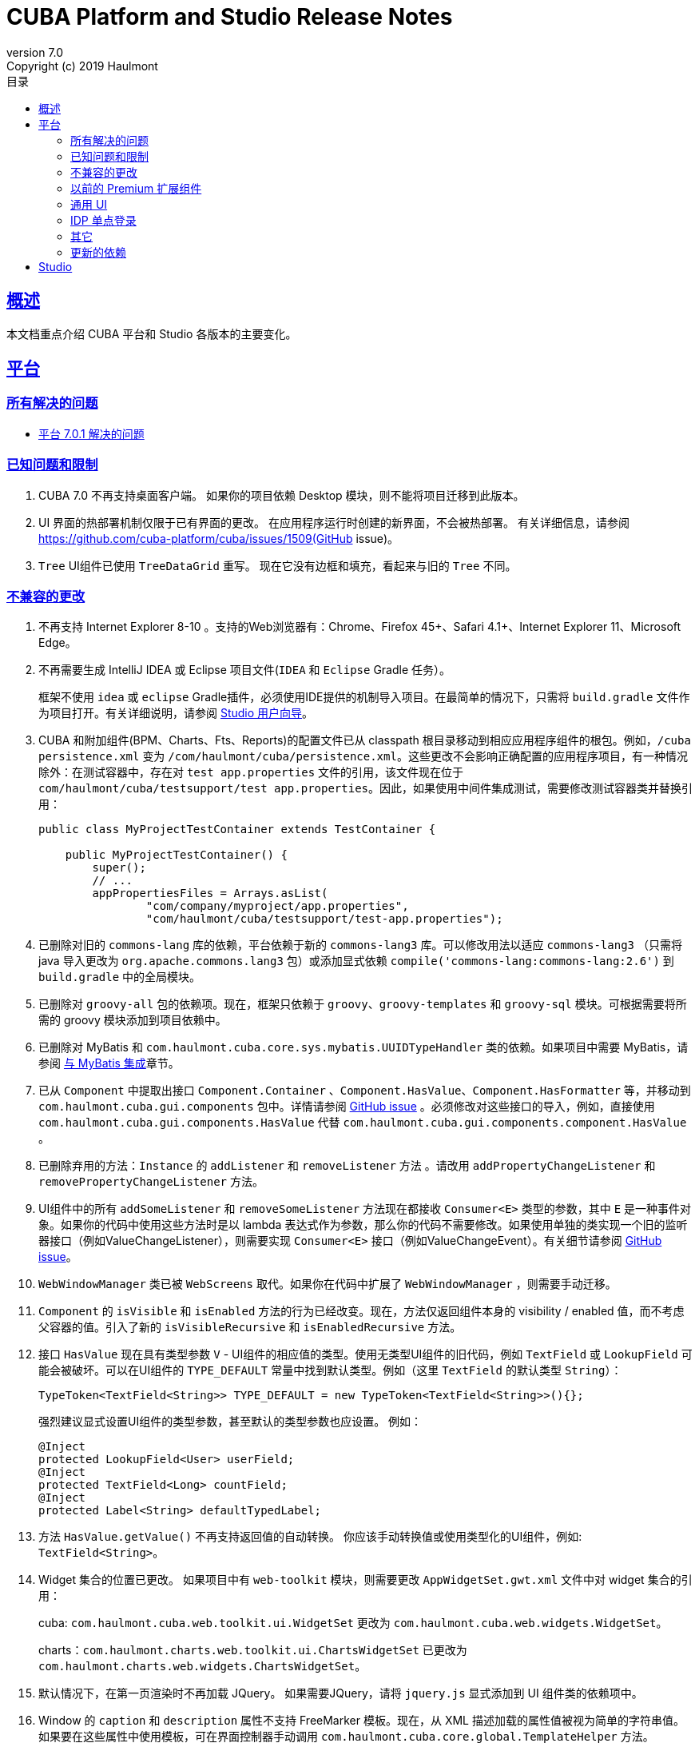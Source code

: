 = CUBA Platform and Studio Release Notes
:toc: left
:toc-title: 目录
:toclevels: 6
:sectnumlevels: 6
:stylesheet: cuba.css
:linkcss:
:source-highlighter: coderay
:imagesdir: ./img
:stylesdir: ./styles
:sourcesdir: ../../source
:doctype: book
:sectlinks:
:sectanchors:
:lang: en
:revnumber: 7.0
:version-label: Version
:revremark: Copyright (c) 2019 Haulmont
:youtrack: https://youtrack.cuba-platform.com
:manual: https://doc.cuba-platform.com/manual-{revnumber}
:studio: https://doc.cuba-platform.com/studio
:manual_app_props: https://doc.cuba-platform.com/manual-{revnumber}/app_properties_reference.html#
:reporting: https://doc.cuba-platform.com/reporting-{revnumber}
:charts: https://doc.cuba-platform.com/charts-{revnumber}
:bpm: https://doc.cuba-platform.com/bpm-{revnumber}
:githubissueslog: https://github.com/cuba-platform/documentation/blob/master/content/release_notes/issues

:!sectnums:

[[overview]]
== 概述

本文档重点介绍 CUBA 平台和 Studio 各版本的主要变化。

[[platform]]
== 平台

=== 所有解决的问题

* {githubissueslog}/release_7.0.1.md[平台 7.0.1 解决的问题]

[[known_issues]]
=== 已知问题和限制

. CUBA 7.0 不再支持桌面客户端。 如果你的项目依赖 Desktop 模块，则不能将项目迁移到此版本。

. UI 界面的热部署机制仅限于已有界面的更改。 在应用程序运行时创建的新界面，不会被热部署。 有关详细信息，请参阅 https://github.com/cuba-platform/cuba/issues/1509(GitHub issue)。

. `Tree` UI组件已使用 `TreeDataGrid` 重写。 现在它没有边框和填充，看起来与旧的 `Tree` 不同。

[[platform_breaking_changes]]
=== 不兼容的更改

. 不再支持 Internet Explorer 8-10 。支持的Web浏览器有：Chrome、Firefox 45+、Safari 4.1+、Internet Explorer 11、Microsoft Edge。

. 不再需要生成 IntelliJ IDEA 或 Eclipse 项目文件(`IDEA` 和 `Eclipse` Gradle 任务）。
+
框架不使用  `idea` 或 `eclipse` Gradle插件，必须使用IDE提供的机制导入项目。在最简单的情况下，只需将 `build.gradle` 文件作为项目打开。有关详细说明，请参阅 {studio}/open_project.html[Studio 用户向导]。
. CUBA 和附加组件(BPM、Charts、Fts、Reports)的配置文件已从 classpath 根目录移动到相应应用程序组件的根包。例如，`/cuba persistence.xml` 变为 `/com/haulmont/cuba/persistence.xml`。这些更改不会影响正确配置的应用程序项目，有一种情况除外：在测试容器中，存在对 `test app.properties` 文件的引用，该文件现在位于 `com/haulmont/cuba/testsupport/test app.properties`。因此，如果使用中间件集成测试，需要修改测试容器类并替换引用：


+
[source, java]
----
public class MyProjectTestContainer extends TestContainer {

    public MyProjectTestContainer() {
        super();
        // ...
        appPropertiesFiles = Arrays.asList(
                "com/company/myproject/app.properties",
                "com/haulmont/cuba/testsupport/test-app.properties");
----

. 已删除对旧的 `commons-lang` 库的依赖，平台依赖于新的 `commons-lang3` 库。可以修改用法以适应 `commons-lang3` （只需将 java 导入更改为 `org.apache.commons.lang3` 包）或添加显式依赖 `compile('commons-lang:commons-lang:2.6')` 到 `build.gradle` 中的全局模块。

. 已删除对 `groovy-all` 包的依赖项。现在，框架只依赖于 `groovy`、`groovy-templates` 和 `groovy-sql` 模块。可根据需要将所需的 groovy 模块添加到项目依赖中。

. 已删除对 MyBatis 和 `com.haulmont.cuba.core.sys.mybatis.UUIDTypeHandler` 类的依赖。如果项目中需要 MyBatis，请参阅 {manual}/mybatis.html[与 MyBatis 集成]章节。

. 已从 `Component` 中提取出接口 `Component.Container` 、`Component.HasValue`、`Component.HasFormatter` 等，并移动到 `com.haulmont.cuba.gui.components` 包中。详情请参阅 https://github.com/cuba-platform/cuba/issues/925[GitHub issue] 。必须修改对这些接口的导入，例如，直接使用 `com.haulmont.cuba.gui.components.HasValue` 代替 `com.haulmont.cuba.gui.components.component.HasValue` 。

. 已删除弃用的方法：`Instance` 的 `addListener` 和 `removeListener` 方法 。请改用 `addPropertyChangeListener` 和 `removePropertyChangeListener` 方法。

. UI组件中的所有 `addSomeListener` 和 `removeSomeListener` 方法现在都接收 `Consumer<E>` 类型的参数，其中 `E` 是一种事件对象。如果你的代码中使用这些方法时是以 lambda 表达式作为参数，那么你的代码不需要修改。如果使用单独的类实现一个旧的监听器接口（例如ValueChangeListener），则需要实现 `Consumer<E>` 接口（例如ValueChangeEvent）。有关细节请参阅 https://github.com/cuba-platform/cuba/issues/1108[GitHub issue]。

. `WebWindowManager` 类已被 `WebScreens` 取代。如果你在代码中扩展了 `WebWindowManager` ，则需要手动迁移。

. `Component` 的 `isVisible` 和 `isEnabled` 方法的行为已经改变。现在，方法仅返回组件本身的 visibility / enabled 值，而不考虑父容器的值。引入了新的 `isVisibleRecursive` 和 `isEnabledRecursive` 方法。

. 接口 `HasValue` 现在具有类型参数 `V` - UI组件的相应值的类型。使用无类型UI组件的旧代码，例如 `TextField` 或 `LookupField` 可能会被破坏。可以在UI组件的 `TYPE_DEFAULT` 常量中找到默认类型。例如（这里 `TextField` 的默认类型 `String`）：
+
[source, java]
----
TypeToken<TextField<String>> TYPE_DEFAULT = new TypeToken<TextField<String>>(){};
----
+
强烈建议显式设置UI组件的类型参数，甚至默认的类型参数也应设置。 例如：
+
[source, java]
----
@Inject
protected LookupField<User> userField;
@Inject
protected TextField<Long> countField;
@Inject
protected Label<String> defaultTypedLabel;
----

. 方法 `HasValue.getValue()` 不再支持返回值的自动转换。 你应该手动转换值或使用类型化的UI组件，例如: `TextField<String>`。

. Widget 集合的位置已更改。 如果项目中有 `web-toolkit` 模块，则需要更改 `AppWidgetSet.gwt.xml` 文件中对 widget 集合的引用：
+
cuba: `com.haulmont.cuba.web.toolkit.ui.WidgetSet` 更改为 `com.haulmont.cuba.web.widgets.WidgetSet`。
+
charts：`com.haulmont.charts.web.toolkit.ui.ChartsWidgetSet` 已更改为 `com.haulmont.charts.web.widgets.ChartsWidgetSet`。

. 默认情况下，在第一页渲染时不再加载 JQuery。 如果需要JQuery，请将 `jquery.js` 显式添加到 UI 组件类的依赖项中。

. Window 的  `caption` 和 `description` 属性不支持 FreeMarker 模板。现在，从 XML 描述加载的属性值被视为简单的字符串值。 如果要在这些属性中使用模板，可在界面控制器手动调用 `com.haulmont.cuba.core.global.TemplateHelper` 方法。

. 使用 `class` 属性在 `screens.xml` 文件中定义的界面不再支持 `Runnable` 接口。 只能注册继承了 `Screen` 类的 UI 控制器。原来的行为被认为具有危险性，因为打开这样一个界面的调用者从 `openWindow` 调用接收到 `null`。???? 这些界面必须更改：你可以将它们转换为 Spring bean，或者如果你只需要通过菜单调用它们 - 使用菜单项的 `class` 属性。

. 界面代理支持已被删除并且没有替代方案。 你可以使用 `DeviceInfoProvider` bean 获取 `DeviceInfo`，并为每种设备类型创建不同的界面或在界面中根据设备类型使用不同的 fragment。

. 旧的 Havana UI 主题完全在 Halo 主题的基础上被重新实现。如果你扩展了 Havana ，则需要相应地迁移 SCSS 样式。有关详细信息，请参阅 https://github.com/cuba-platform/cuba/issues/1067[GitHub问题]。

. `TextArea` 的属性 `wordwrap` 已重命名为 `wordWrap`。 在界面 XML 中仍然有效，但 `wordwrap` 已从 XSD 中删除，不应再使用。

. `ComponentPalette` 已被删除。 如果你的应用程序组件提供UI组件，请结合 `cuba.web.componentsConfig` 应用程序属性使用标准机制。

. `ObjectsCache` 类以被作为遗留且非公开功能移除。

. 图表组件的 `com.haulmont.charts.gui.amcharts.model.data` 包中不推荐使用的类已被删除。 使用 `com.haulmont.charts.gui.data` 包的数据项类。

. 图表 UI 调色板 - `ChartComponentPalette` 类已被删除。 使用标准的应用程序组件机制或明确地将 `charts-web-components.xml` 包含到 `cuba.web.componentsConfig` 应用程序属性中。 如果你没有使用 `ChartComponentPalette`，则不需要迁移操作。

. 类 `com.haulmont.cuba.core.app.DataServiceQueryBuilder` 已重命名为 `RdbmsQueryBuilder`。

. `com.haulmont.cuba.gui.components.RowsCount.BeforeRefreshEvent` 不再引用数据源。

. 即使 UI 组件的值为空，也会触发UI组件的验证器。

. 如果已经定义了自己的密码加密模块（不是SHA1），请在所有模块的 `app.properties` 文件中设置 `cuba.legacyPasswordEncryptionModule = <你的加密模块>` 。 这对于对数据库中 `SEC_USER.PASSWORD_ENCRYPTION` 字段为空的已有用户进行身份验证是必要的。

. 默认情况下，UI组件 `description` 属性不会作为 HTML 标记处理。 这可以通过设置 `descriptionAsHtml = true` 来改变这个行为。

. `BaseAction` 不再隐式设置标题（使用 id 作为消息键）。 现在必须明确设置。

. `WidgetsTree` UI 组件已被作为遗留且非公开功能移除。

. 删除了 `TwinColumn` UI 组件的 `multiSelect` 属性。

. `TextArea` 和 `ResizableTextArea` 现在是具有各自 XML 元素的不同 UI 组件： `<textArea>` 和 `<resizableTextArea>`。 为了向后兼容， `<textArea>` 元素仍然具有 `resizableDirection` 和 `resizable` 属性，但是如果要在控制器中注入组件并使用 `resizable ="true"` ，则该字段的类型必须是 `ResizableTextArea`， 否则会产生 `ClassCastException`。

[[premium_addons]]
=== 以前的 Premium 扩展组件

以前的 Premium 扩展组件（BPM、图表、全文搜索、报表）自 7.0 版开始都免费并开源。源码项目已迁移到 GitHub:

* https://github.com/cuba-platform/bpm
* https://github.com/cuba-platform/charts
* https://github.com/cuba-platform/fts
* https://github.com/cuba-platform/reports

扩展组件 7.0 版的二进制工件发布在主仓库中：https://dl.bintray.com/cuba-platform/main 和 https://repo.cuba-platform.com/content/groups/work，所有，没有必要在你的 `build.gradle` 文件中添加 premium 仓库来使用这些扩展。

[[gui]]
=== 通用 UI

. 通用 UI 瑞在使用 Vaadin 8 。

. 新的 API:
* 新的 {manual}/gui_screens.html[界面 API] 。
* 新的 {manual}/standard_actions.html[标准操作] 。
* 新的 {manual}/gui_dialogs.html[对话框] 和 {manual}/gui_notifications.html[通知] API。
* 新的代替数据源的 {manual}/gui_data.html[数据组件] 。
+
旧的 screen API 、标准操作和数据源被为了向后兼容依然保留。

. 新的UI组件 -  {manual}/gui_Form.html[Form] 、 {manual}/gui_TreeDataGrid.html[TreeDataGrid] 、 {manual}/gui_RadioButtonGroup.html[RadioButtonGroup] 、 {manual}/gui_CheckBoxGroup.html[CheckBoxGroup]。

. 实现了 {manual}/jsComponent.html[JavaScriptComponent] - 集成 JavaScript UI 组件的简单方法。

. 实现了 `HasValue` 接口的数据感知 UI 组件提供类型化的API。 现在你可以使用这些组件：`LookupField<User>`、`TextField<Integer>`、`DateField<LocalDate>` 等。

. 引入新的 UI 组件工厂 - `UiComponents` bean 。

. 实现了 {manual}/url_history_navigation.html[浏览器 URL 历史及导航]。

. 为 `Window` 实现了单独的 `BeforeCloseEvent` 事件，在此事件中可获取 `CloseOriginType` 。

. 所有 UI 组件现在都支持 {manual}/gui_attributes.html#gui_attr_contextHelpText[上下文帮助]。

. 所有 UI 组件事件都具有 `userOriginated` 属性，这个属性表示此事件是在客户端由用户交互触发还是在服务器端以编程方式触发。

. 在界面XML中可以使用 {manual}/gui_attributes.html#gui_attr_css[CSS]属性设置 UI 组件的 CSS 样式。

. `Button` 支持 `ClickEvent`，可用于响应按钮点击，不需要定义操作(action)。

=== IDP 单点登录

IDP 功能已被提取到 https://github.com/cuba-platform/idp-addon[独立的应用程序组件]，必须显式添加到项目。

[[misc]]
=== 其它

. Java 8 、9、10 和 11 可用于构建和运行应用程序。

. 在实体名称中，建议使用下划线而不是 "$" 来分隔命名空间和类，例如 `sales_Customer`。

. BCrypt 算法用于新创建的用户的密码散列。请参阅 {manual_app_props}cuba.passwordEncryptionModule[cuba.passwordEncryptionModule] 应用程序属性。

. 客户端 block 的 `LoginPasswordLoginProvider` 以明文的方式将用户密码发送到中间件（即，不像先前版本那样进行散列）。请参阅 {manual_app_props}cuba.checkPasswordOnClient[cuba.checkPasswordOnClient] 应用程序属性。

. Web 客户端异常处理器使用了新的基类，请参阅 {manual}/exceptionHandlers.html[处理客户端层的异常]。 原来的类已被标识为弃用并保留，以便向后兼容。

[[upd_dep]]
=== 更新的依赖

核心框架:

----
com.google.guava = 26.0-jre
com.sun.mail/javax.mail = 1.6.0
com.vaadin = 8.6.4-2-cuba
de.javakaffee/kryo-serializers = 0.42
javax/javaee-api = 8.0
org.codehaus.groovy = 2.5.4
org.dom4j/dom4j = 2.1.0
org.eclipse.persistence/org.eclipse.persistence.jpa = 2.7.3-1-cuba
org.eclipse.persistence/org.eclipse.persistence.oracle = 2.7.3
org.freemarker/freemarker = 2.3.23
org.glassfish/javax.el = 3.0.1-b10
org.hibernate.validator/hibernate-validator = 6.0.13.Final
org.javassist/javassist = 3.24.0-GA
org.jmockit/jmockit = 1.39
org.springframework = 5.1.2.RELEASE
org.springframework.security = 5.1.1.RELEASE
org.springframework.security.oauth/spring-security-oauth2 = 2.3.4.RELEASE
org.webjars.bower/jquery-file-upload = 9.22.0.cuba.0
org.webjars/jquery = 3.3.1
----

全文搜索扩展：
----
org.apache.lucene = 7.5.0
----

报表扩展：

----
com.haulmont.yarg = 2.1.3
----

[[studio]]
== Studio

所有 Studio 功能都迁移到了 IntelliJ IDEA 的插件。 新的插件支持基于 CUBA 6.10 和7.0 的项目，因此你可以在新的 Studio 中打开现有项目并将其迁移到新的框架版本。有关详细信息，请参阅 {studio}[CUBA Studio 用户指南]。

如果你在基于 CUBA 6.10 的项目中需要的 premium 扩展组件（报表、BPM 等），并且你订阅了 premium 扩展组件，则应在 `~/.gradle/gradle.properties` 中设置 premium 仓库访问凭据，参阅 {manual}/access_to_repo.html#access_to_premium_repo[文档]。 Studio 不会将凭据传递给Gradle。